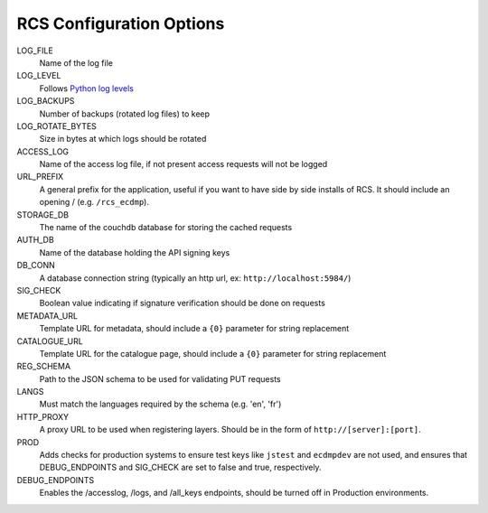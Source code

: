 .. _config:

RCS Configuration Options
========================

LOG_FILE
    Name of the log file
LOG_LEVEL
    Follows `Python log levels <https://docs.python.org/3/library/logging.html#logging-levels>`_
LOG_BACKUPS
    Number of backups (rotated log files) to keep
LOG_ROTATE_BYTES
    Size in bytes at which logs should be rotated
ACCESS_LOG
    Name of the access log file, if not present access requests will not be logged
URL_PREFIX
    A general prefix for the application, useful if you want to have side by side installs
    of RCS.  It should include an opening / (e.g. ``/rcs_ecdmp``).
STORAGE_DB
    The name of the couchdb database for storing the cached requests
AUTH_DB
    Name of the database holding the API signing keys
DB_CONN
    A database connection string (typically an http url, ex: ``http://localhost:5984/``)
SIG_CHECK
    Boolean value indicating if signature verification should be done on requests
METADATA_URL
    Template URL for metadata, should include a ``{0}`` parameter for string replacement
CATALOGUE_URL
    Template URL for the catalogue page, should include a ``{0}`` parameter for string replacement
REG_SCHEMA
    Path to the JSON schema to be used for validating PUT requests
LANGS
    Must match the languages required by the schema (e.g. 'en', 'fr')
HTTP_PROXY
    A proxy URL to be used when registering layers.  Should be in the form of ``http://[server]:[port]``.
PROD
    Adds checks for production systems to ensure test keys like ``jstest`` and ``ecdmpdev`` are not used, and ensures that DEBUG_ENDPOINTS and SIG_CHECK are set to false and true, respectively.
DEBUG_ENDPOINTS
    Enables the /accesslog, /logs, and /all_keys endpoints, should be turned off in Production environments.
